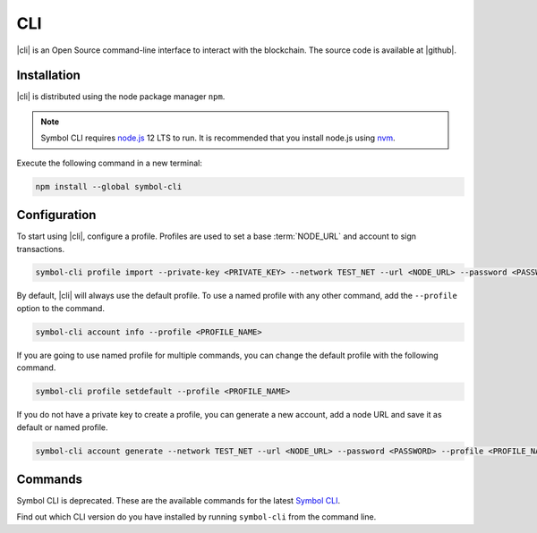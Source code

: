 ###
CLI
###

.. _wallet-cli:

.. figure:: resources/images/screenshots/cli.png
    :align: center
    :width: 600px

|cli| is an Open Source command-line interface to interact with the blockchain. The source code is available at |github|.

************
Installation
************

|cli| is distributed using the node package manager ``npm``.

.. note:: Symbol CLI requires `node.js <http://nodejs.org>`__  12 LTS to run. It is recommended that you install node.js using `nvm <https://github.com/nvm-sh/nvm>`__.

Execute the following command in a new terminal:

.. code-block:: bash

    npm install --global symbol-cli

*************
Configuration
*************

To start using |cli|, configure a profile.
Profiles are used to set a base :term:`NODE_URL` and account to sign transactions.

.. code-block:: bash

    symbol-cli profile import --private-key <PRIVATE_KEY> --network TEST_NET --url <NODE_URL> --password <PASSWORD> --profile <PROFILE_NAME>

By default, |cli| will always use the default profile.
To use a named profile with any other command, add the ``--profile`` option to the command.

.. code-block:: bash

    symbol-cli account info --profile <PROFILE_NAME>

If you are going to use named profile for multiple commands, you can change the default profile with the following command.

.. code-block:: bash

    symbol-cli profile setdefault --profile <PROFILE_NAME>

If you do not have a private key to create a profile, you can generate a new account, add a node URL and save it as default or named profile.

.. code-block:: bash

    symbol-cli account generate --network TEST_NET --url <NODE_URL> --password <PASSWORD> --profile <PROFILE_NAME> --save

********
Commands
********

Symbol CLI is deprecated. These are the available commands for the latest `Symbol CLI <https://github.com/symbol/symbol-docs/blob/main/source/_static/retired/symbol-cli/1.0.2.md>`__.

Find out which CLI version do you have installed by running ``symbol-cli`` from the command line.

